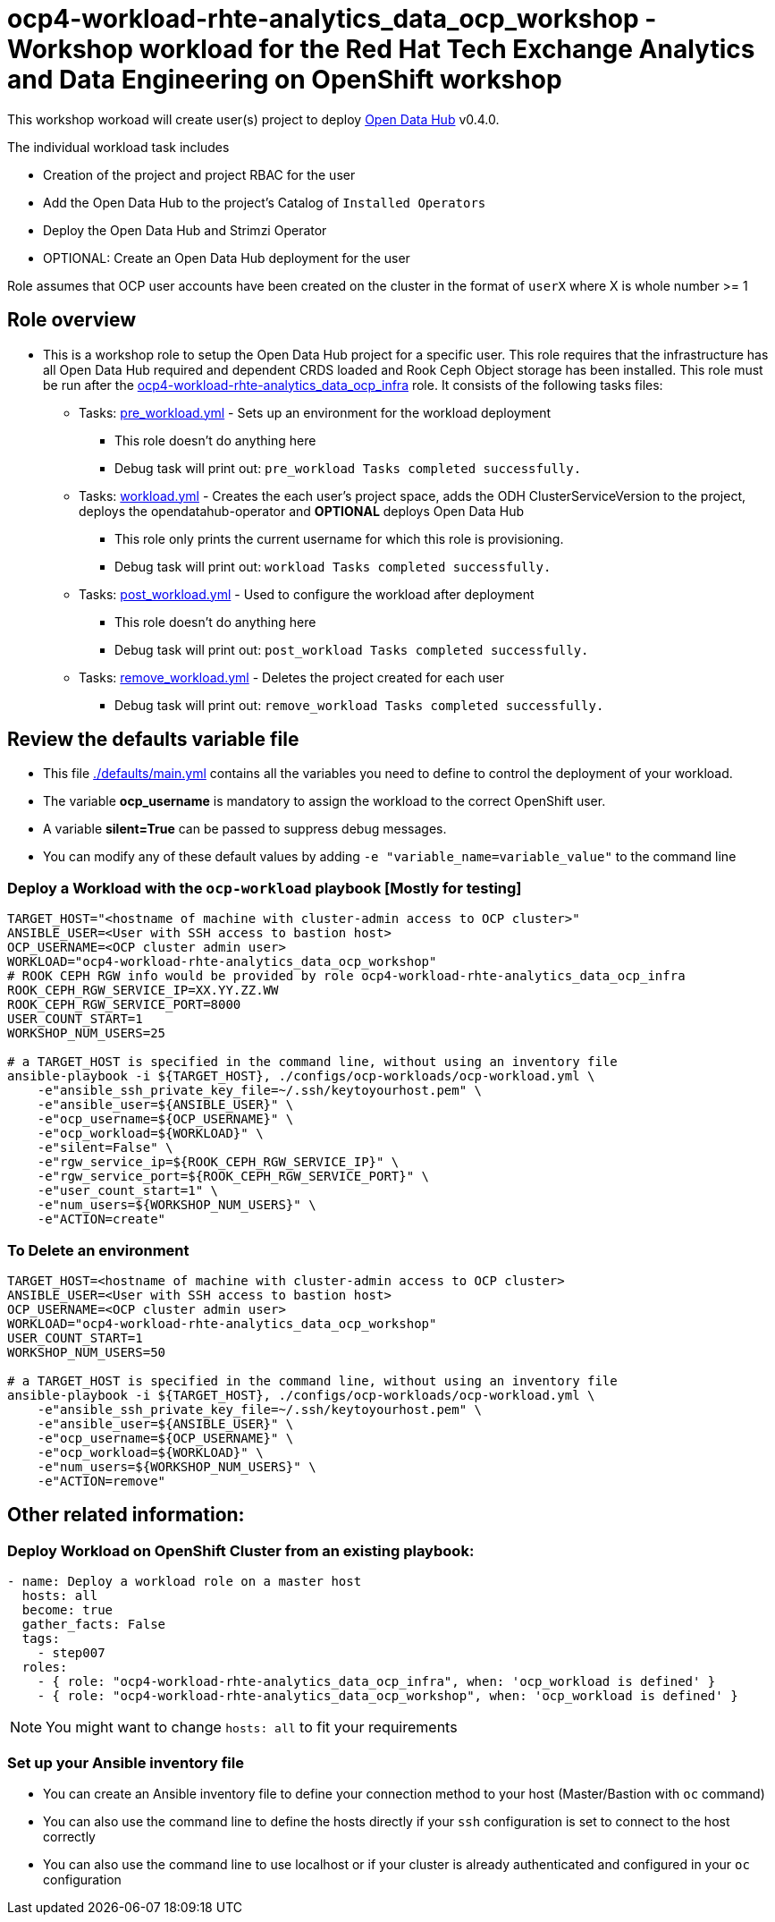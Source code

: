 = ocp4-workload-rhte-analytics_data_ocp_workshop - Workshop workload for the Red Hat Tech Exchange Analytics and Data Engineering on OpenShift workshop

This workshop workoad will create user(s) project to deploy link:http://opendatahub.io[Open Data Hub] v0.4.0.

The individual workload task includes

* Creation of the project and project RBAC for the user
* Add the Open Data Hub to the project's Catalog of `Installed Operators`
* Deploy the Open Data Hub and Strimzi Operator
* OPTIONAL: Create an Open Data Hub deployment for the user

Role assumes that OCP user accounts have been created on the cluster in the format of `userX` where X is whole number >= 1

== Role overview

* This is a workshop role to setup the Open Data Hub project for a specific user. This role requires that the infrastructure has all Open Data Hub required and dependent CRDS loaded and Rook Ceph Object storage has been installed. This role must be run after the link:../ocp4-workload-rhte-analytics_data_ocp_infra[ocp4-workload-rhte-analytics_data_ocp_infra] role. It consists of the following tasks files:
** Tasks: link:./tasks/pre_workload.yml[pre_workload.yml] - Sets up an environment for the workload deployment
*** This role doesn't do anything here
*** Debug task will print out: `pre_workload Tasks completed successfully.`

** Tasks: link:./tasks/workload.yml[workload.yml] - Creates the each user's project space, adds the ODH ClusterServiceVersion to the project, deploys the opendatahub-operator and *OPTIONAL* deploys Open Data Hub
*** This role only prints the current username for which this role is provisioning.
*** Debug task will print out: `workload Tasks completed successfully.`

** Tasks: link:./tasks/post_workload.yml[post_workload.yml] - Used to configure the workload after deployment
*** This role doesn't do anything here
*** Debug task will print out: `post_workload Tasks completed successfully.`

** Tasks: link:./tasks/remove_workload.yml[remove_workload.yml] - Deletes the project created for each user
*** Debug task will print out: `remove_workload Tasks completed successfully.`

== Review the defaults variable file

* This file link:./defaults/main.yml[./defaults/main.yml] contains all the variables you need to define to control the deployment of your workload.
* The variable *ocp_username* is mandatory to assign the workload to the correct OpenShift user.
* A variable *silent=True* can be passed to suppress debug messages.
* You can modify any of these default values by adding `-e "variable_name=variable_value"` to the command line

=== Deploy a Workload with the `ocp-workload` playbook [Mostly for testing]

----
TARGET_HOST="<hostname of machine with cluster-admin access to OCP cluster>"
ANSIBLE_USER=<User with SSH access to bastion host>
OCP_USERNAME=<OCP cluster admin user>
WORKLOAD="ocp4-workload-rhte-analytics_data_ocp_workshop"
# ROOK CEPH RGW info would be provided by role ocp4-workload-rhte-analytics_data_ocp_infra
ROOK_CEPH_RGW_SERVICE_IP=XX.YY.ZZ.WW
ROOK_CEPH_RGW_SERVICE_PORT=8000
USER_COUNT_START=1
WORKSHOP_NUM_USERS=25

# a TARGET_HOST is specified in the command line, without using an inventory file
ansible-playbook -i ${TARGET_HOST}, ./configs/ocp-workloads/ocp-workload.yml \
    -e"ansible_ssh_private_key_file=~/.ssh/keytoyourhost.pem" \
    -e"ansible_user=${ANSIBLE_USER}" \
    -e"ocp_username=${OCP_USERNAME}" \
    -e"ocp_workload=${WORKLOAD}" \
    -e"silent=False" \
    -e"rgw_service_ip=${ROOK_CEPH_RGW_SERVICE_IP}" \
    -e"rgw_service_port=${ROOK_CEPH_RGW_SERVICE_PORT}" \
    -e"user_count_start=1" \
    -e"num_users=${WORKSHOP_NUM_USERS}" \
    -e"ACTION=create"
----

=== To Delete an environment

----
TARGET_HOST=<hostname of machine with cluster-admin access to OCP cluster>
ANSIBLE_USER=<User with SSH access to bastion host>
OCP_USERNAME=<OCP cluster admin user>
WORKLOAD="ocp4-workload-rhte-analytics_data_ocp_workshop"
USER_COUNT_START=1
WORKSHOP_NUM_USERS=50

# a TARGET_HOST is specified in the command line, without using an inventory file
ansible-playbook -i ${TARGET_HOST}, ./configs/ocp-workloads/ocp-workload.yml \
    -e"ansible_ssh_private_key_file=~/.ssh/keytoyourhost.pem" \
    -e"ansible_user=${ANSIBLE_USER}" \
    -e"ocp_username=${OCP_USERNAME}" \
    -e"ocp_workload=${WORKLOAD}" \
    -e"num_users=${WORKSHOP_NUM_USERS}" \
    -e"ACTION=remove"
----


== Other related information:

=== Deploy Workload on OpenShift Cluster from an existing playbook:

[source,yaml]
----
- name: Deploy a workload role on a master host
  hosts: all
  become: true
  gather_facts: False
  tags:
    - step007
  roles:
    - { role: "ocp4-workload-rhte-analytics_data_ocp_infra", when: 'ocp_workload is defined' }
    - { role: "ocp4-workload-rhte-analytics_data_ocp_workshop", when: 'ocp_workload is defined' }
----
NOTE: You might want to change `hosts: all` to fit your requirements


=== Set up your Ansible inventory file

* You can create an Ansible inventory file to define your connection method to your host (Master/Bastion with `oc` command)
* You can also use the command line to define the hosts directly if your `ssh` configuration is set to connect to the host correctly
* You can also use the command line to use localhost or if your cluster is already authenticated and configured in your `oc` configuration
